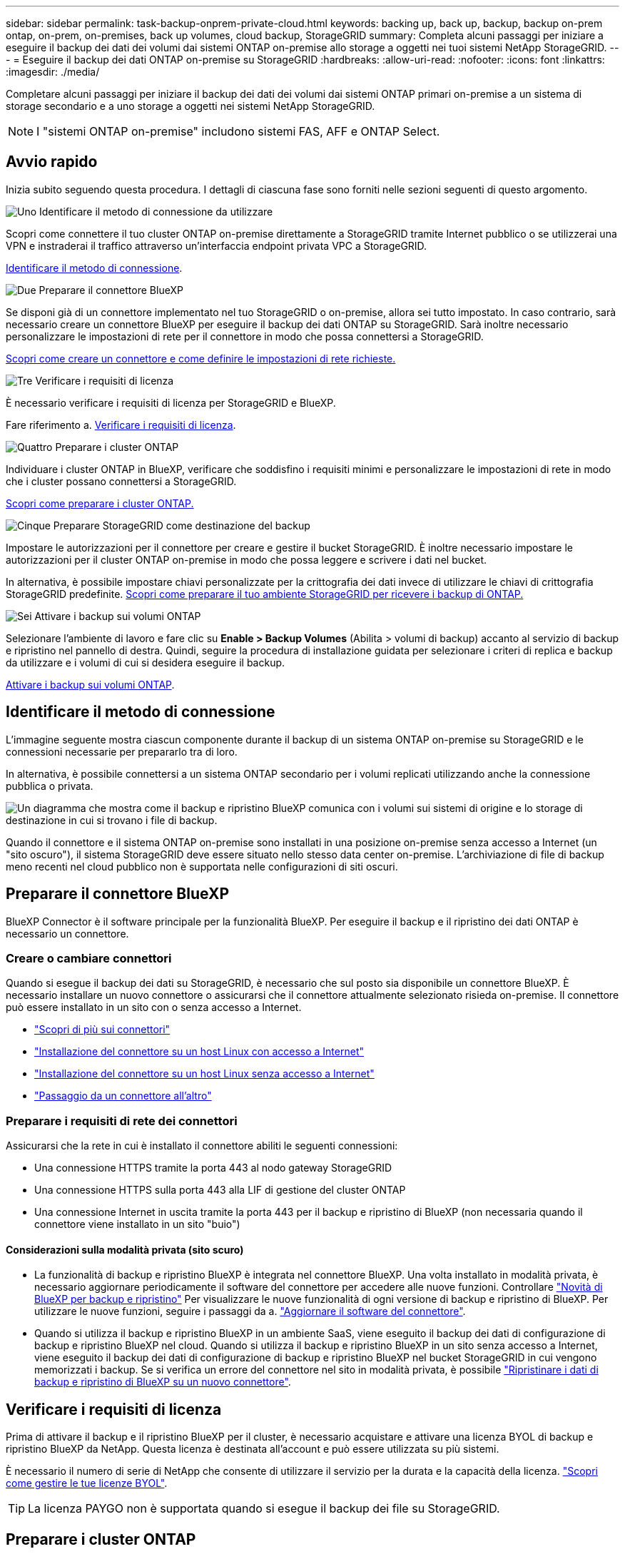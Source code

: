 ---
sidebar: sidebar 
permalink: task-backup-onprem-private-cloud.html 
keywords: backing up, back up, backup, backup on-prem ontap, on-prem, on-premises, back up volumes, cloud backup, StorageGRID 
summary: Completa alcuni passaggi per iniziare a eseguire il backup dei dati dei volumi dai sistemi ONTAP on-premise allo storage a oggetti nei tuoi sistemi NetApp StorageGRID. 
---
= Eseguire il backup dei dati ONTAP on-premise su StorageGRID
:hardbreaks:
:allow-uri-read: 
:nofooter: 
:icons: font
:linkattrs: 
:imagesdir: ./media/


[role="lead"]
Completare alcuni passaggi per iniziare il backup dei dati dei volumi dai sistemi ONTAP primari on-premise a un sistema di storage secondario e a uno storage a oggetti nei sistemi NetApp StorageGRID.


NOTE: I "sistemi ONTAP on-premise" includono sistemi FAS, AFF e ONTAP Select.



== Avvio rapido

Inizia subito seguendo questa procedura. I dettagli di ciascuna fase sono forniti nelle sezioni seguenti di questo argomento.

.image:https://raw.githubusercontent.com/NetAppDocs/common/main/media/number-1.png["Uno"] Identificare il metodo di connessione da utilizzare
[role="quick-margin-para"]
Scopri come connettere il tuo cluster ONTAP on-premise direttamente a StorageGRID tramite Internet pubblico o se utilizzerai una VPN e instraderai il traffico attraverso un'interfaccia endpoint privata VPC a StorageGRID.

[role="quick-margin-para"]
<<Identificare il metodo di connessione>>.

.image:https://raw.githubusercontent.com/NetAppDocs/common/main/media/number-2.png["Due"] Preparare il connettore BlueXP
[role="quick-margin-para"]
Se disponi già di un connettore implementato nel tuo StorageGRID o on-premise, allora sei tutto impostato. In caso contrario, sarà necessario creare un connettore BlueXP per eseguire il backup dei dati ONTAP su StorageGRID. Sarà inoltre necessario personalizzare le impostazioni di rete per il connettore in modo che possa connettersi a StorageGRID.

[role="quick-margin-para"]
<<Preparare il connettore BlueXP,Scopri come creare un connettore e come definire le impostazioni di rete richieste.>>

.image:https://raw.githubusercontent.com/NetAppDocs/common/main/media/number-3.png["Tre"] Verificare i requisiti di licenza
[role="quick-margin-para"]
È necessario verificare i requisiti di licenza per StorageGRID e BlueXP.

[role="quick-margin-para"]
Fare riferimento a. <<Verificare i requisiti di licenza>>.

.image:https://raw.githubusercontent.com/NetAppDocs/common/main/media/number-4.png["Quattro"] Preparare i cluster ONTAP
[role="quick-margin-para"]
Individuare i cluster ONTAP in BlueXP, verificare che soddisfino i requisiti minimi e personalizzare le impostazioni di rete in modo che i cluster possano connettersi a StorageGRID.

[role="quick-margin-para"]
<<Preparare i cluster ONTAP,Scopri come preparare i cluster ONTAP.>>

.image:https://raw.githubusercontent.com/NetAppDocs/common/main/media/number-5.png["Cinque"] Preparare StorageGRID come destinazione del backup
[role="quick-margin-para"]
Impostare le autorizzazioni per il connettore per creare e gestire il bucket StorageGRID. È inoltre necessario impostare le autorizzazioni per il cluster ONTAP on-premise in modo che possa leggere e scrivere i dati nel bucket.

[role="quick-margin-para"]
In alternativa, è possibile impostare chiavi personalizzate per la crittografia dei dati invece di utilizzare le chiavi di crittografia StorageGRID predefinite. <<Preparare StorageGRID come destinazione del backup,Scopri come preparare il tuo ambiente StorageGRID per ricevere i backup di ONTAP.>>

.image:https://raw.githubusercontent.com/NetAppDocs/common/main/media/number-6.png["Sei"] Attivare i backup sui volumi ONTAP
[role="quick-margin-para"]
Selezionare l'ambiente di lavoro e fare clic su *Enable > Backup Volumes* (Abilita > volumi di backup) accanto al servizio di backup e ripristino nel pannello di destra. Quindi, seguire la procedura di installazione guidata per selezionare i criteri di replica e backup da utilizzare e i volumi di cui si desidera eseguire il backup.

[role="quick-margin-para"]
<<Attivare i backup sui volumi ONTAP>>.



== Identificare il metodo di connessione

L'immagine seguente mostra ciascun componente durante il backup di un sistema ONTAP on-premise su StorageGRID e le connessioni necessarie per prepararlo tra di loro.

In alternativa, è possibile connettersi a un sistema ONTAP secondario per i volumi replicati utilizzando anche la connessione pubblica o privata.

image:diagram_cloud_backup_onprem_storagegrid.png["Un diagramma che mostra come il backup e ripristino BlueXP comunica con i volumi sui sistemi di origine e lo storage di destinazione in cui si trovano i file di backup."]

Quando il connettore e il sistema ONTAP on-premise sono installati in una posizione on-premise senza accesso a Internet (un "sito oscuro"), il sistema StorageGRID deve essere situato nello stesso data center on-premise. L'archiviazione di file di backup meno recenti nel cloud pubblico non è supportata nelle configurazioni di siti oscuri.



== Preparare il connettore BlueXP

BlueXP Connector è il software principale per la funzionalità BlueXP. Per eseguire il backup e il ripristino dei dati ONTAP è necessario un connettore.



=== Creare o cambiare connettori

Quando si esegue il backup dei dati su StorageGRID, è necessario che sul posto sia disponibile un connettore BlueXP. È necessario installare un nuovo connettore o assicurarsi che il connettore attualmente selezionato risieda on-premise. Il connettore può essere installato in un sito con o senza accesso a Internet.

* https://docs.netapp.com/us-en/bluexp-setup-admin/concept-connectors.html["Scopri di più sui connettori"^]
* https://docs.netapp.com/us-en/bluexp-setup-admin/task-quick-start-connector-on-prem.html["Installazione del connettore su un host Linux con accesso a Internet"^]
* https://docs.netapp.com/us-en/bluexp-setup-admin/task-quick-start-private-mode.html["Installazione del connettore su un host Linux senza accesso a Internet"^]
* https://docs.netapp.com/us-en/bluexp-setup-admin/task-managing-connectors.html["Passaggio da un connettore all'altro"^]




=== Preparare i requisiti di rete dei connettori

Assicurarsi che la rete in cui è installato il connettore abiliti le seguenti connessioni:

* Una connessione HTTPS tramite la porta 443 al nodo gateway StorageGRID
* Una connessione HTTPS sulla porta 443 alla LIF di gestione del cluster ONTAP
* Una connessione Internet in uscita tramite la porta 443 per il backup e ripristino di BlueXP (non necessaria quando il connettore viene installato in un sito "buio")




==== Considerazioni sulla modalità privata (sito scuro)

* La funzionalità di backup e ripristino BlueXP è integrata nel connettore BlueXP. Una volta installato in modalità privata, è necessario aggiornare periodicamente il software del connettore per accedere alle nuove funzioni. Controllare link:whats-new.html["Novità di BlueXP per backup e ripristino"] Per visualizzare le nuove funzionalità di ogni versione di backup e ripristino di BlueXP. Per utilizzare le nuove funzioni, seguire i passaggi da a. https://docs.netapp.com/us-en/bluexp-setup-admin/task-managing-connectors.html#upgrade-the-connector-when-using-private-mode["Aggiornare il software del connettore"^].
* Quando si utilizza il backup e ripristino BlueXP in un ambiente SaaS, viene eseguito il backup dei dati di configurazione di backup e ripristino BlueXP nel cloud. Quando si utilizza il backup e ripristino BlueXP in un sito senza accesso a Internet, viene eseguito il backup dei dati di configurazione di backup e ripristino BlueXP nel bucket StorageGRID in cui vengono memorizzati i backup. Se si verifica un errore del connettore nel sito in modalità privata, è possibile link:reference-backup-cbs-db-in-dark-site.html["Ripristinare i dati di backup e ripristino di BlueXP su un nuovo connettore"^].




== Verificare i requisiti di licenza

Prima di attivare il backup e il ripristino BlueXP per il cluster, è necessario acquistare e attivare una licenza BYOL di backup e ripristino BlueXP da NetApp. Questa licenza è destinata all'account e può essere utilizzata su più sistemi.

È necessario il numero di serie di NetApp che consente di utilizzare il servizio per la durata e la capacità della licenza. link:task-licensing-cloud-backup.html#use-a-bluexp-backup-and-recovery-byol-license["Scopri come gestire le tue licenze BYOL"].


TIP: La licenza PAYGO non è supportata quando si esegue il backup dei file su StorageGRID.



== Preparare i cluster ONTAP

Dovrai preparare il tuo sistema ONTAP on-premise di origine e qualsiasi altro sistema ONTAP o Cloud Volumes ONTAP secondario on-premise.

La preparazione dei cluster ONTAP prevede i seguenti passaggi:

* Scopri i tuoi sistemi ONTAP in BlueXP
* Verificare i requisiti di sistema di ONTAP
* Verificare i requisiti di rete di ONTAP per il backup dei dati nello storage a oggetti
* Verificare i requisiti di rete di ONTAP per la replica dei volumi




=== Scopri i tuoi sistemi ONTAP in BlueXP

Il sistema ONTAP di origine on-premise e qualsiasi sistema ONTAP o Cloud Volumes ONTAP secondario on-premise devono essere disponibili su BlueXP Canvas.

Per aggiungere il cluster, è necessario conoscere l'indirizzo IP di gestione del cluster e la password dell'account utente amministratore.
https://docs.netapp.com/us-en/bluexp-ontap-onprem/task-discovering-ontap.html["Scopri come individuare un cluster"^].



=== Verificare i requisiti di sistema di ONTAP

Assicurarsi che siano soddisfatti i seguenti requisiti ONTAP:

* Almeno ONTAP 9.8; si consiglia ONTAP 9.8P13 e versioni successive.
* Una licenza SnapMirror (inclusa nel Premium Bundle o nel Data Protection Bundle).
+
*Nota:* il "Hybrid Cloud Bundle" non è richiesto quando si utilizza il backup e ripristino BlueXP.

+
Scopri come https://docs.netapp.com/us-en/ontap/system-admin/manage-licenses-concept.html["gestire le licenze del cluster"^].

* L'ora e il fuso orario sono impostati correttamente. Scopri come https://docs.netapp.com/us-en/ontap/system-admin/manage-cluster-time-concept.html["configurare l'ora del cluster"^].
* Se si intende replicare i dati, è necessario verificare che i volumi di origine e di destinazione eseguano versioni ONTAP compatibili prima di replicare i dati.
+
https://docs.netapp.com/us-en/ontap/data-protection/compatible-ontap-versions-snapmirror-concept.html["Visualizza le versioni di ONTAP compatibili per le relazioni SnapMirror"^].





=== Verificare i requisiti di rete di ONTAP per il backup dei dati nello storage a oggetti

È necessario configurare i seguenti requisiti sul sistema che si connette allo storage a oggetti.

* Quando si utilizza un'architettura di backup fan-out, è necessario configurare le seguenti impostazioni sul sistema di storage primario.
* Quando si utilizza un'architettura di backup a cascata, è necessario configurare le seguenti impostazioni sul sistema di storage secondario.


Sono necessari i seguenti requisiti di rete del cluster ONTAP:

* Il cluster ONTAP avvia una connessione HTTPS su una porta specificata dall'utente dal LIF dell'intercluster al nodo gateway StorageGRID per le operazioni di backup e ripristino. La porta è configurabile durante la configurazione del backup.
+
ONTAP legge e scrive i dati da e verso lo storage a oggetti. Lo storage a oggetti non viene mai avviato, ma risponde.

* ONTAP richiede una connessione in entrata dal connettore alla LIF di gestione del cluster. Il connettore deve risiedere in sede.
* Su ogni nodo ONTAP che ospita i volumi di cui si desidera eseguire il backup è richiesta una LIF intercluster. La LIF deve essere associata a _IPSpace_ che ONTAP deve utilizzare per connettersi allo storage a oggetti. https://docs.netapp.com/us-en/ontap/networking/standard_properties_of_ipspaces.html["Scopri di più su IPspaces"^].
+
Quando si imposta il backup e il ripristino di BlueXP, viene richiesto di utilizzare IPSpace. È necessario scegliere l'IPSpace a cui ciascun LIF è associato. Potrebbe trattarsi dell'IPSpace "predefinito" o di un IPSpace personalizzato creato.

* I LIF intercluster dei nodi possono accedere all'archivio di oggetti (non necessario quando il connettore viene installato in un sito "buio").
* I server DNS sono stati configurati per la VM di storage in cui si trovano i volumi. Scopri come https://docs.netapp.com/us-en/ontap/networking/configure_dns_services_auto.html["Configurare i servizi DNS per SVM"^].
* Se si utilizza un IPSpace diverso da quello predefinito, potrebbe essere necessario creare un percorso statico per accedere allo storage a oggetti.
* Aggiornare le regole del firewall, se necessario, per consentire le connessioni del servizio di backup e ripristino BlueXP da ONTAP allo storage a oggetti attraverso la porta specificata (in genere la porta 443) e il traffico di risoluzione dei nomi dalla VM di storage al server DNS tramite la porta 53 (TCP/UDP).




=== Verificare i requisiti di rete di ONTAP per la replica dei volumi

Prima di attivare i backup in BlueXP backup e recovery, assicurarsi che i sistemi di origine e di destinazione soddisfino la versione di ONTAP e i requisiti di rete.



==== Requisiti di rete Cloud Volumes ONTAP

Il gruppo di protezione dell'istanza deve includere le regole in entrata e in uscita richieste, in particolare le regole per ICMP e le porte 11104 e 11105. Queste regole sono incluse nel gruppo di protezione predefinito.



==== Requisiti di rete ONTAP on-premise

* Se il cluster è on-premise, è necessario disporre di una connessione dalla rete aziendale alla rete virtuale nel provider di servizi cloud. Si tratta in genere di una connessione VPN.
* I cluster ONTAP devono soddisfare ulteriori requisiti di subnet, porta, firewall e cluster.
+
Poiché è possibile eseguire la replica su Cloud Volumes ONTAP o su un sistema on-premise, esaminare i requisiti di peering per i sistemi ONTAP on-premise. Fare riferimento a. https://docs.netapp.com/us-en/ontap-sm-classic/peering/reference_prerequisites_for_cluster_peering.html["Visualizzare i prerequisiti per il peering dei cluster nella documentazione di ONTAP"^].





== Preparare StorageGRID come destinazione del backup

StorageGRID deve soddisfare i seguenti requisiti. Vedere https://docs.netapp.com/us-en/storagegrid-116/["Documentazione StorageGRID"^] per ulteriori informazioni.

Versioni di StorageGRID supportate:: È supportato StorageGRID 10.3 e versioni successive.
+
--
Per utilizzare la protezione DataLock e ransomware per i backup, i sistemi StorageGRID devono disporre della versione 11.6.0.3 o superiore.

Per eseguire il tiering dei backup più vecchi nello storage di archiviazione cloud, i sistemi StorageGRID devono eseguire la versione 11.3 o superiore. Inoltre, i sistemi StorageGRID devono essere rilevati in BlueXP Canvas.

--
Credenziali S3:: È necessario aver creato un account tenant S3 per controllare l'accesso allo storage StorageGRID. https://docs.netapp.com/us-en/storagegrid-116/admin/creating-tenant-account.html["Per ulteriori informazioni, consultare la documentazione di StorageGRID"^].
+
--
Quando si imposta il backup su StorageGRID, la procedura guidata di backup richiede una chiave di accesso S3 e una chiave segreta per un account tenant. L'account tenant consente al backup e ripristino BlueXP di autenticare e accedere ai bucket StorageGRID utilizzati per memorizzare i backup. Le chiavi sono necessarie in modo che StorageGRID sappia chi sta effettuando la richiesta.

Queste chiavi di accesso devono essere associate a un utente che dispone delle seguenti autorizzazioni:

[source, json]
----
"s3:ListAllMyBuckets",
"s3:ListBucket",
"s3:GetObject",
"s3:PutObject",
"s3:DeleteObject",
"s3:CreateBucket"
----
--
Versione degli oggetti:: Non è necessario attivare manualmente la versione degli oggetti StorageGRID nel bucket dell'archivio di oggetti.




=== Preparatevi ad archiviare i file di backup meno recenti nello storage di cloud pubblico

Il tiering dei file di backup più vecchi nello storage di archiviazione consente di risparmiare denaro utilizzando una classe di storage meno costosa per i backup che potrebbero non essere necessari. StorageGRID è una soluzione on-premise (cloud privato) che non fornisce storage di archiviazione, ma è possibile spostare i file di backup meno recenti nello storage di archiviazione del cloud pubblico. Quando vengono utilizzati in questo modo, i dati che vengono trasferiti allo storage cloud o ripristinati dallo storage cloud, vanno tra StorageGRID e lo storage cloud - BlueXP non è coinvolto in questo trasferimento di dati.

Il supporto attuale consente di archiviare i backup nello storage AWS _S3 Glacier_/_S3 Glacier Deep Archive_ o _Azure Archive_.

*Requisiti ONTAP*

* Il cluster deve utilizzare ONTAP 9.12.1 o versione successiva.


*Requisiti StorageGRID*

* StorageGRID deve utilizzare 11.4 o una versione successiva.
* Il StorageGRID deve essere https://docs.netapp.com/us-en/bluexp-storagegrid/task-discover-storagegrid.html["Scoperta e disponibile in BlueXP Canvas"^].


*Requisiti Amazon S3*

* Dovrai creare un account Amazon S3 per lo spazio di storage in cui verranno archiviati i backup.
* È possibile scegliere di eseguire il Tier dei backup nello storage AWS S3 Glacier o S3 Glacier Deep Archive. link:reference-aws-backup-tiers.html["Scopri di più sui Tier di archiviazione AWS"^].
* StorageGRID deve avere accesso completo al bucket (`s3:*`); tuttavia, se ciò non è possibile, il criterio bucket deve concedere le seguenti autorizzazioni S3 a StorageGRID:
+
** `s3:AbortMultipartUpload`
** `s3:DeleteObject`
** `s3:GetObject`
** `s3:ListBucket`
** `s3:ListBucketMultipartUploads`
** `s3:ListMultipartUploadParts`
** `s3:PutObject`
** `s3:RestoreObject`




Requisiti di Azure Blob*

* È necessario iscriversi a un abbonamento Azure per lo spazio di storage in cui verranno collocati i backup archiviati.
* L'attivazione guidata consente di utilizzare un gruppo di risorse esistente per gestire il container Blob che memorizzerà i backup oppure di creare un nuovo gruppo di risorse.


Quando si definiscono le impostazioni di archiviazione per il criterio di backup del cluster, immettere le credenziali del provider cloud e selezionare la classe di storage che si desidera utilizzare. Il backup e ripristino BlueXP crea il bucket cloud quando si attiva il backup per il cluster. Di seguito sono riportate le informazioni necessarie per lo storage di archiviazione AWS e Azure.

image:screenshot_sg_archive_to_cloud.png["Una schermata delle informazioni necessarie per archiviare i file di backup da StorageGRID ad AWS S3 o Azure Blob."]

Le impostazioni dei criteri di archiviazione selezionate genereranno un criterio ILM (Information Lifecycle Management) in StorageGRID e aggiungeranno le impostazioni come "regole".

* Se esiste già un criterio ILM attivo, verranno aggiunte nuove regole al criterio ILM per spostare i dati nel livello di archiviazione.
* Se esiste un criterio ILM esistente nello stato "proposto", non sarà possibile creare e attivare un nuovo criterio ILM. https://docs.netapp.com/us-en/storagegrid-117/ilm/index.html["Scopri di più sulle policy e le regole ILM di StorageGRID"^].




== Attivare i backup sui volumi ONTAP

Attiva i backup in qualsiasi momento direttamente dall'ambiente di lavoro on-premise.

La procedura guidata consente di eseguire le seguenti operazioni principali:

* <<Selezionare i volumi di cui si desidera eseguire il backup>>
* <<Definire la strategia di backup>>
* <<Rivedere le selezioni>>


Puoi anche farlo <<Mostra i comandi API>> durante la fase di revisione, è possibile copiare il codice per automatizzare l'attivazione del backup per gli ambienti di lavoro futuri.



=== Avviare la procedura guidata

.Fasi
. Accedere alla procedura guidata attiva backup e ripristino utilizzando uno dei seguenti metodi:
+
** Nell'area di lavoro di BlueXP, selezionare l'ambiente di lavoro e selezionare *Enable > Backup Volumes* (Abilita > volumi di backup) accanto al servizio di backup e ripristino nel pannello a destra.
+
Se la destinazione dei backup esiste come ambiente di lavoro su Canvas, è possibile trascinare il cluster ONTAP sullo storage a oggetti.

** Selezionare *Volumes* (volumi) nella barra Backup and Recovery (Backup e ripristino). Dalla scheda Volumes (volumi), selezionare l'opzione *Actions (...)* e selezionare *Activate Backup* (attiva backup) per un singolo volume (che non dispone già di replica o backup su storage a oggetti).


+
La pagina Introduzione della procedura guidata mostra le opzioni di protezione, tra cui snapshot locali, replica e backup. Se è stata eseguita la seconda opzione in questa fase, viene visualizzata la pagina Definisci strategia di backup con un volume selezionato.

. Continuare con le seguenti opzioni:
+
** Se si dispone già di un connettore BlueXP, tutti i dispositivi sono impostati. Seleziona *Avanti*.
** Se non si dispone già di un connettore BlueXP, viene visualizzata l'opzione *Aggiungi un connettore*. Fare riferimento a. <<Preparare il connettore BlueXP>>.






=== Selezionare i volumi di cui si desidera eseguire il backup

Scegliere i volumi che si desidera proteggere. È possibile scegliere di proteggere i volumi FlexVol o FlexGroup; tuttavia, non è possibile selezionare una combinazione di questi volumi per l'ambiente di lavoro che si è scelto di proteggere.

[NOTE]
====
* È possibile attivare un backup solo su un singolo volume FlexGroup alla volta.
* Anche i volumi selezionati devono avere la stessa impostazione SnapLock. Tutti i volumi devono avere abilitato SnapLock Enterprise o avere disattivato SnapLock. (I volumi con la modalità di conformità SnapLock non sono attualmente supportati). Non è possibile selezionare una combinazione di volumi bloccati e sbloccati.


====
Per volume protetto si intende un volume con una o più delle seguenti opzioni: Policy di snapshot, policy di replica, policy di backup su oggetti.


NOTE: Se i volumi scelti presentano policy di replica e snapshot diverse da quelle selezionate in seguito, le policy esistenti verranno sovrascritte.

.Fasi
. Nella pagina Select Volumes (Seleziona volumi), selezionare il volume o i volumi che si desidera proteggere.
+
** Facoltativamente, filtrare le righe per visualizzare solo i volumi con determinati tipi di volume, stili e altro ancora per semplificare la selezione.
** Dopo aver selezionato il primo volume, è possibile selezionare All FlexVol Volumes (tutti i volumi). Per eseguire il backup di tutti i volumi FlexVol esistenti e di eventuali volumi FlexVol aggiunti in futuro, selezionare prima un volume, quindi la casella nella riga del titolo. (image:button_backup_all_volumes.png[""]).
+

TIP: Si consiglia di utilizzare questa opzione per eseguire il backup di tutti i volumi e non è necessario ricordarsi di attivare i backup per i nuovi volumi.

** Per eseguire il backup di singoli volumi, selezionare la casella relativa a ciascun volume (image:button_backup_1_volume.png[""]).


. Selezionare *Avanti*.




=== Definire la strategia di backup

La definizione della strategia di backup implica l'impostazione delle seguenti opzioni:

* Sia che si desideri una o tutte le opzioni di backup: Snapshot locali, replica e backup su storage a oggetti
* Architettura
* Policy Snapshot locale
* Target e policy di replica
+

NOTE: Se i volumi scelti hanno policy di replica e snapshot diverse da quelle selezionate in questa fase, le policy esistenti verranno sovrascritte.

* Backup delle informazioni sullo storage a oggetti (provider, crittografia, rete, policy di backup e opzioni di esportazione).


.Fasi
. Nella pagina Definisci strategia di backup, scegliere una o tutte le opzioni seguenti. Per impostazione predefinita, vengono selezionate tutte e tre le opzioni:
+
** *Local Snapshots*: Se si esegue la replica o il backup sullo storage a oggetti, è necessario creare snapshot locali.
** *Replication*: Consente di creare volumi replicati su un altro sistema storage ONTAP.
** *Backup*: Esegue il backup dei volumi nello storage a oggetti.


. *Architettura*: Se si sceglie la replica e il backup, scegliere uno dei seguenti flussi di informazioni:
+
** *Cascading*: Flussi di informazioni dal primario al secondario allo storage a oggetti e dal secondario allo storage a oggetti.
** *Fan out*: I flussi di informazioni dal primario al secondario _e_ dall'origine allo storage a oggetti.
+
Per ulteriori informazioni su queste architetture, fare riferimento a. link:concept-protection-journey.html["Pianifica il tuo percorso di protezione"].



. *Snapshot locale*: Scegliere una policy Snapshot esistente.
+

TIP: Se si desidera creare un criterio personalizzato, è possibile utilizzare Gestione sistema o l'interfaccia utente di ONTAP `snapmirror policy create` comando. Fare riferimento a..

. *Replication*: Impostare le seguenti opzioni:
+
** *Destinazione della replica*: Selezionare l'ambiente di lavoro di destinazione e SVM. Facoltativamente, selezionare l'aggregato o gli aggregati di destinazione e il prefisso o suffisso da aggiungere al nome del volume replicato.
** *Replication policy*: Scegliere un criterio di replica esistente.


. *Backup su oggetto*: Se si seleziona *Backup*, impostare le seguenti opzioni:
+
** *Provider*: Selezionare *StorageGRID*.
** *Provider settings* (Impostazioni provider): Immettere i dettagli FQDN del nodo gateway del provider, la porta, la chiave di accesso e la chiave segreta.
+
La chiave di accesso e la chiave segreta sono destinate all'utente IAM creato per consentire al cluster ONTAP di accedere al bucket.

** *Rete*: Scegliere l'IPSpace nel cluster ONTAP in cui risiedono i volumi di cui si desidera eseguire il backup. Le LIF intercluster per questo IPSpace devono disporre di accesso a Internet in uscita (non richiesto quando il connettore viene installato in un sito "buio").
+

TIP: La selezione dell'IPSpace corretto garantisce che il backup e ripristino BlueXP possa configurare una connessione da ONTAP allo storage a oggetti StorageGRID.

** *Backup policy*: Selezionare un criterio di backup esistente.
+

TIP: Se si desidera creare un criterio personalizzato, è possibile utilizzare Gestione sistema o l'interfaccia utente di ONTAP `snapmirror policy create` comando. Fare riferimento a..

+
Se il cluster utilizza ONTAP 9.11.1 o versione successiva, è possibile scegliere di proteggere i backup da attacchi ransomware e di eliminazione configurando _DataLock e ransomware Protection_. _DataLock_ protegge i file di backup da modifiche o eliminazioni e _ransomware Protection_ esegue la scansione dei file di backup per rilevare eventuali attacchi ransomware nei file di backup. link:concept-cloud-backup-policies.html#datalock-and-ransomware-protection["Scopri di più sulle impostazioni DataLock disponibili"^].

+
Se il cluster utilizza ONTAP 9.12.1 o versione successiva e il sistema StorageGRID utilizza la versione 11.4 o successiva, è possibile scegliere di raggruppare i backup meno recenti in Tier di archivio del cloud pubblico dopo un certo numero di giorni. Attualmente il supporto è per i Tier di storage AWS S3 Glacier/S3 Glacier Deep Archive o Azure Archive. <<Preparing to archive older backup files to public cloud storage,Scopri come configurare i tuoi sistemi per questa funzionalità>>.

** *Tier backup to public cloud*: Seleziona il provider cloud a cui vuoi eseguire il Tier backup e inserisci i dettagli del provider.
+
Selezionare o creare un nuovo cluster StorageGRID. Per ulteriori informazioni sulla creazione di un cluster StorageGRID in modo che BlueXP possa rilevarlo, fare riferimento a. https://docs.netapp.com/us-en/storagegrid-117/["Documentazione StorageGRID"^].

** *Esportare le copie Snapshot esistenti nello storage a oggetti come copie di backup*: Se in questo ambiente di lavoro sono presenti copie Snapshot locali per volumi di lettura/scrittura che corrispondono all'etichetta della pianificazione di backup appena selezionata per questo ambiente di lavoro (ad esempio, giornaliero, settimanale, ecc.), viene visualizzato questo prompt aggiuntivo. Selezionare questa casella per copiare tutte le istantanee storiche nello storage a oggetti come file di backup per garantire la protezione più completa per i volumi.


. Selezionare *Avanti*.




=== Rivedere le selezioni

Questa è la possibilità di rivedere le selezioni e apportare eventuali modifiche.

.Fasi
. Nella pagina Review (esamina), rivedere le selezioni.
. Facoltativamente, selezionare la casella *Sincronizza automaticamente le etichette dei criteri Snapshot con le etichette dei criteri di replica e backup*. In questo modo, vengono create istantanee con un'etichetta che corrisponde alle etichette dei criteri di replica e backup.
. Selezionare *Activate Backup* (attiva backup).


.Risultato
Il backup e ripristino di BlueXP inizia a eseguire i backup iniziali dei volumi. Il trasferimento di riferimento del volume replicato e del file di backup include una copia completa dei dati di origine. I trasferimenti successivi contengono copie differenziali dei dati dello storage primario contenuti nelle copie Snapshot.

Nel cluster di destinazione viene creato un volume replicato che verrà sincronizzato con il volume di storage primario.

Nell'account di servizio viene creato un bucket S3 indicato dalla chiave di accesso S3 e dalla chiave segreta immessa, in cui vengono memorizzati i file di backup.

Viene visualizzata la dashboard di backup del volume, che consente di monitorare lo stato dei backup.

È inoltre possibile monitorare lo stato dei processi di backup e ripristino utilizzando link:task-monitor-backup-jobs.html["Pannello Job Monitoring (monitoraggio processi)"^].



=== Mostra i comandi API

È possibile visualizzare e, facoltativamente, copiare i comandi API utilizzati nella procedura guidata attiva backup e ripristino. Questa operazione potrebbe essere utile per automatizzare l'attivazione del backup negli ambienti di lavoro futuri.

.Fasi
. Dalla procedura guidata Activate backup and recovery (attiva backup e ripristino), selezionare *View API request* (Visualizza richiesta API).
. Per copiare i comandi negli Appunti, selezionare l'icona *Copia*.




== Quali sono le prossime novità?

* È possibile link:task-manage-backups-ontap.html["gestire i file di backup e le policy di backup"^]. Ciò include l'avvio e l'arresto dei backup, l'eliminazione dei backup, l'aggiunta e la modifica della pianificazione di backup e molto altro ancora.
* È possibile link:task-manage-backup-settings-ontap.html["gestire le impostazioni di backup a livello di cluster"^]. Ciò include la modifica delle chiavi di storage utilizzate da ONTAP per accedere allo storage cloud, la modifica della larghezza di banda della rete disponibile per caricare i backup nello storage a oggetti, la modifica dell'impostazione di backup automatico per i volumi futuri e molto altro ancora.
* Puoi anche farlo link:task-restore-backups-ontap.html["ripristinare volumi, cartelle o singoli file da un file di backup"^] A un sistema ONTAP on-premise.

